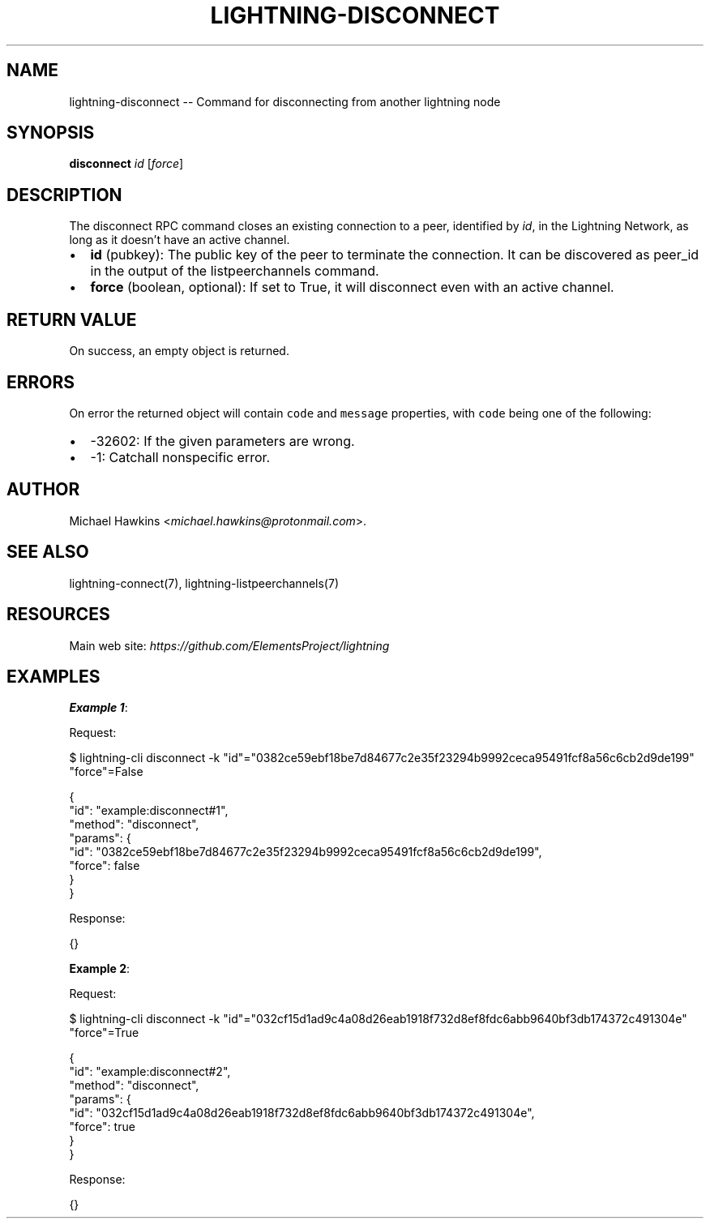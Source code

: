 .\" -*- mode: troff; coding: utf-8 -*-
.TH "LIGHTNING-DISCONNECT" "7" "" "Core Lightning pre-v24.08" ""
.SH
NAME
.LP
lightning-disconnect -- Command for disconnecting from another lightning node
.SH
SYNOPSIS
.LP
\fBdisconnect\fR \fIid\fR [\fIforce\fR] 
.SH
DESCRIPTION
.LP
The disconnect RPC command closes an existing connection to a peer, identified by \fIid\fR, in the Lightning Network, as long as it doesn't have an active channel.
.IP "\(bu" 2
\fBid\fR (pubkey): The public key of the peer to terminate the connection. It can be discovered as peer_id in the output of the listpeerchannels command.
.if n \
.sp -1
.if t \
.sp -0.25v
.IP "\(bu" 2
\fBforce\fR (boolean, optional): If set to True, it will disconnect even with an active channel.
.SH
RETURN VALUE
.LP
On success, an empty object is returned.
.SH
ERRORS
.LP
On error the returned object will contain \fCcode\fR and \fCmessage\fR properties, with \fCcode\fR being one of the following:
.IP "\(bu" 2
-32602: If the given parameters are wrong.
.if n \
.sp -1
.if t \
.sp -0.25v
.IP "\(bu" 2
-1: Catchall nonspecific error.
.SH
AUTHOR
.LP
Michael Hawkins <\fImichael.hawkins@protonmail.com\fR>.
.SH
SEE ALSO
.LP
lightning-connect(7), lightning-listpeerchannels(7)
.SH
RESOURCES
.LP
Main web site: \fIhttps://github.com/ElementsProject/lightning\fR
.SH
EXAMPLES
.LP
\fBExample 1\fR: 
.PP
Request:
.LP
.EX
$ lightning-cli disconnect -k \(dqid\(dq=\(dq0382ce59ebf18be7d84677c2e35f23294b9992ceca95491fcf8a56c6cb2d9de199\(dq \(dqforce\(dq=False
.EE
.LP
.EX
{
  \(dqid\(dq: \(dqexample:disconnect#1\(dq,
  \(dqmethod\(dq: \(dqdisconnect\(dq,
  \(dqparams\(dq: {
    \(dqid\(dq: \(dq0382ce59ebf18be7d84677c2e35f23294b9992ceca95491fcf8a56c6cb2d9de199\(dq,
    \(dqforce\(dq: false
  }
}
.EE
.PP
Response:
.LP
.EX
{}
.EE
.PP
\fBExample 2\fR: 
.PP
Request:
.LP
.EX
$ lightning-cli disconnect -k \(dqid\(dq=\(dq032cf15d1ad9c4a08d26eab1918f732d8ef8fdc6abb9640bf3db174372c491304e\(dq \(dqforce\(dq=True
.EE
.LP
.EX
{
  \(dqid\(dq: \(dqexample:disconnect#2\(dq,
  \(dqmethod\(dq: \(dqdisconnect\(dq,
  \(dqparams\(dq: {
    \(dqid\(dq: \(dq032cf15d1ad9c4a08d26eab1918f732d8ef8fdc6abb9640bf3db174372c491304e\(dq,
    \(dqforce\(dq: true
  }
}
.EE
.PP
Response:
.LP
.EX
{}
.EE
.PP
